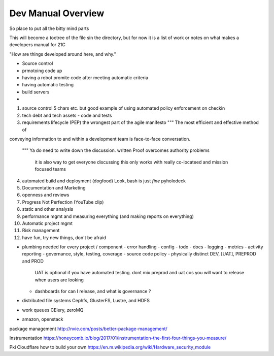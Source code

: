 ===================
Dev Manual Overview
===================

So place to put all the bitty mind parts






This will become a toctree of the file sin the directory, but for now it is a
list of work or notes on what makes a developers manual for 21C

"How are things developed around here, and why."

* Source control
* prmotoing code up
* having a robot promite code after meeting automatic criteria
* having automatic testing
* build servers
*



1. source control
   5 chars etc.
   but good example of using automated policy enforcement on checkin

2. tech debt and tech assets - code and tests

3. requirements lifecycle (PEP)
   the wrongest part of the agile manifesto
   """ The most efficient and effective method of
conveying information to and within a development
team is face-to-face conversation.
   """
   Ya do need to write down the discussion.
   written Proof overcomes authority problems
    it is also way to get everyone discussing
    this only works with really co-locateed and mission focused teams

4. automated build and deployment (dogfood)
   Look, bash is just *fine*
   pyholodeck

5. Documentation and Marketing
6. openness and reviews
7. Progress Not Perfection (YouTube clip)
8. static and other analysis
9. performance mgmt and measuring everything (and making reports on everything)
10. Automatic project mgmt
11. Risk management
12. have fun, try new things, don't be afraid

* plumbing needed for every project / component
  - error handling
  - config
  - todo
  - docs
  - logging
  - metrics
  - activity reporting
  - governance, style, testing, coverage
  - source code policy
  - physically distinct DEV, [UAT], PREPROD and PROD
    UAT is optional if you have automated testing.
    dont mix preprod and uat cos you will want to release when users are looking
  - dashboards for can I release, and what is governance ?
  


* distributed file systems
  Cephfs, GlusterFS, Lustre, and HDFS

* work queues
  CElery, zeroMQ

* amazon, openstack

package management
http://nvie.com/posts/better-package-management/

Instrumentation
https://honeycomb.io/blog/2017/01/instrumentation-the-first-four-things-you-measure/

Pki
Cloudflare how to build your own
https://en.m.wikipedia.org/wiki/Hardware_security_module
